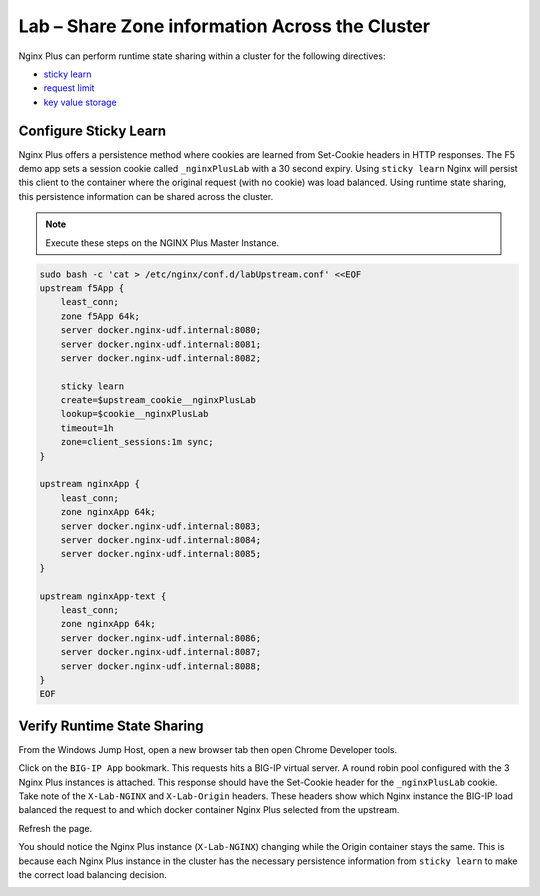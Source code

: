 Lab – Share Zone information Across the Cluster
-----------------------------------------------

Nginx Plus can perform runtime state sharing within a cluster for the following directives:

- `sticky learn`_
- `request limit`_
- `key value storage`_

Configure Sticky Learn 
~~~~~~~~~~~~~~~~~~~~~~

Nginx Plus offers a persistence method where cookies are learned from Set-Cookie headers in HTTP responses. 
The F5 demo app sets a session cookie called ``_nginxPlusLab`` with a 30 second expiry. Using ``sticky learn`` Nginx will persist this client to the container where the original request (with no cookie) was load balanced.
Using runtime state sharing, this persistence information can be shared across the cluster.


.. note:: Execute these steps on the NGINX Plus Master Instance.

.. code:: 

    sudo bash -c 'cat > /etc/nginx/conf.d/labUpstream.conf' <<EOF
    upstream f5App { 
        least_conn;
        zone f5App 64k;
        server docker.nginx-udf.internal:8080;  
        server docker.nginx-udf.internal:8081;  
        server docker.nginx-udf.internal:8082;

        sticky learn
        create=$upstream_cookie__nginxPlusLab
        lookup=$cookie__nginxPlusLab
        timeout=1h
        zone=client_sessions:1m sync;
    }

    upstream nginxApp { 
        least_conn;
        zone nginxApp 64k;
        server docker.nginx-udf.internal:8083;  
        server docker.nginx-udf.internal:8084;  
        server docker.nginx-udf.internal:8085;
    }

    upstream nginxApp-text {
        least_conn;
        zone nginxApp 64k;
        server docker.nginx-udf.internal:8086;  
        server docker.nginx-udf.internal:8087;  
        server docker.nginx-udf.internal:8088;
    }
    EOF

Verify Runtime State Sharing
~~~~~~~~~~~~~~~~~~~~~~~~~~~~

From the Windows Jump Host, open a new browser tab then open Chrome Developer tools.

.. image:: /_static/developer.png

Click on the ``BIG-IP App`` bookmark. This requests hits a BIG-IP virtual server. A round robin pool configured with the 3 Nginx Plus instances is attached.
This response should have the Set-Cookie header for the ``_nginxPlusLab`` cookie. Take note of the ``X-Lab-NGINX`` and ``X-Lab-Origin`` headers.
These headers show which Nginx instance the BIG-IP load balanced the request to and which docker container Nginx Plus selected from the upstream.

.. image:: /_static/request1.png

Refresh the page.

You should notice the Nginx Plus instance (``X-Lab-NGINX``) changing while the Origin container stays the same.
This is because each Nginx Plus instance in the cluster has the necessary persistence information from ``sticky learn`` to make the correct load balancing decision.

.. image:: /_static/request1.png

.. image:: /_static/request1.png




.. _`sticky learn`: https://docs.nginx.com/nginx/admin-guide/load-balancer/http-load-balancer/#sticky
.. _`request limit`: https://docs.nginx.com/nginx/admin-guide/security-controls/controlling-access-proxied-http/#limit_req
.. _`key value storage`: https://docs.nginx.com/nginx/admin-guide/security-controls/blacklisting-ip-addresses/